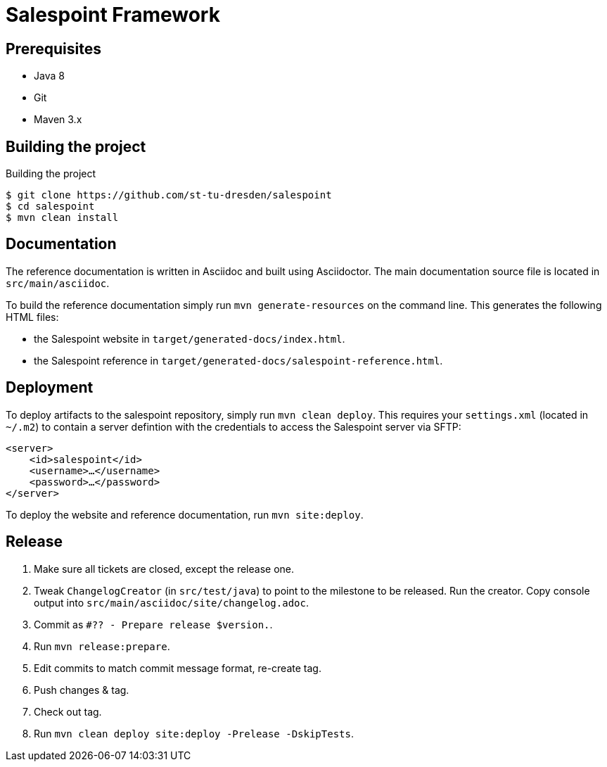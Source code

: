# Salespoint Framework

## Prerequisites

- Java 8
- Git
- Maven 3.x

## Building the project

.Building the project
[source, bash]
----
$ git clone https://github.com/st-tu-dresden/salespoint
$ cd salespoint
$ mvn clean install
----

## Documentation

The reference documentation is written in Asciidoc and built using Asciidoctor. The main documentation source file is located in `src/main/asciidoc`.

To build the reference documentation simply run `mvn generate-resources` on the command line. This generates the following HTML files:

* the Salespoint website in `target/generated-docs/index.html`.
* the Salespoint reference in `target/generated-docs/salespoint-reference.html`.

## Deployment

To deploy artifacts to the salespoint repository, simply run `mvn clean deploy`. This requires your `settings.xml` (located in `~/.m2`) to contain a server defintion with the credentials to access the Salespoint server via SFTP:

[source, xml]
----
<server>
    <id>salespoint</id>
    <username>…</username>
    <password>…</password>
</server>
----

To deploy the website and reference documentation, run `mvn site:deploy`.

## Release

1. Make sure all tickets are closed, except the release one.
2. Tweak `ChangelogCreator` (in `src/test/java`) to point to the milestone to be released. Run the creator. Copy console output into `src/main/asciidoc/site/changelog.adoc`.
3. Commit as `#?? - Prepare release $version.`.
4. Run `mvn release:prepare`.
5. Edit commits to match commit message format, re-create tag.
6. Push changes & tag.
7. Check out tag.
8. Run `mvn clean deploy site:deploy -Prelease -DskipTests`.
